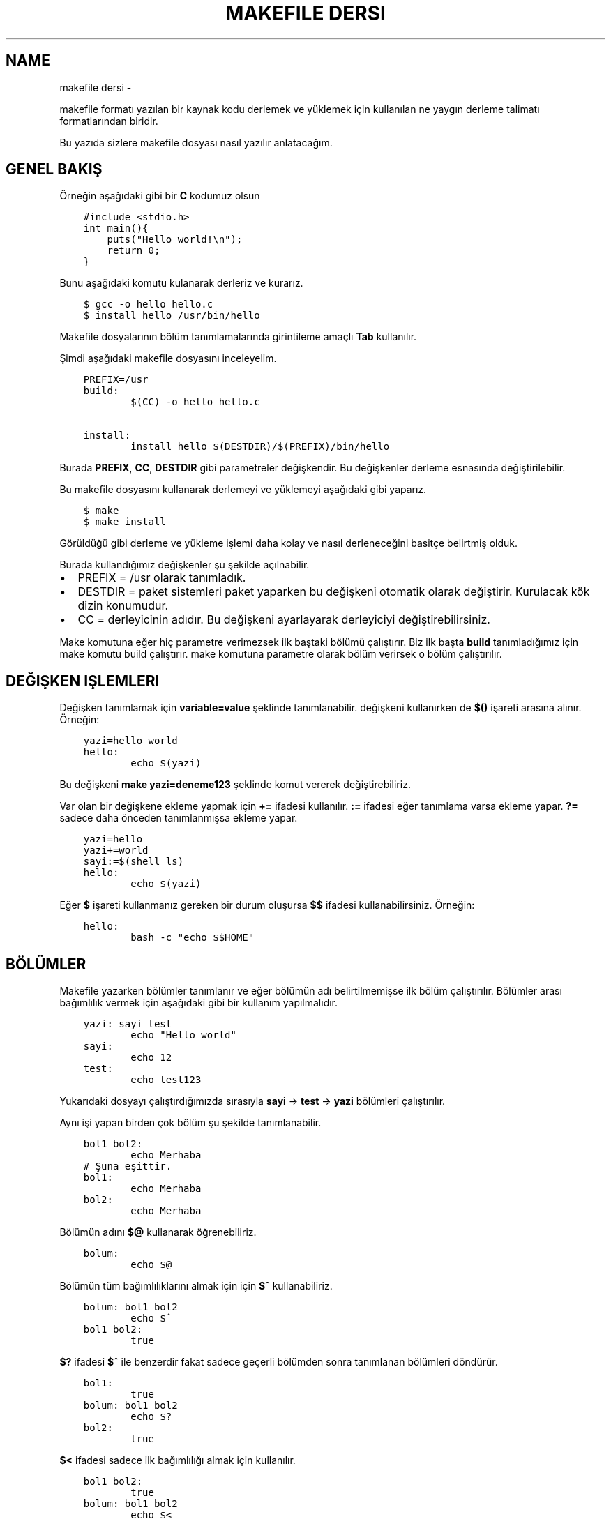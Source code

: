.\" Man page generated from reStructuredText.
.
.
.nr rst2man-indent-level 0
.
.de1 rstReportMargin
\\$1 \\n[an-margin]
level \\n[rst2man-indent-level]
level margin: \\n[rst2man-indent\\n[rst2man-indent-level]]
-
\\n[rst2man-indent0]
\\n[rst2man-indent1]
\\n[rst2man-indent2]
..
.de1 INDENT
.\" .rstReportMargin pre:
. RS \\$1
. nr rst2man-indent\\n[rst2man-indent-level] \\n[an-margin]
. nr rst2man-indent-level +1
.\" .rstReportMargin post:
..
.de UNINDENT
. RE
.\" indent \\n[an-margin]
.\" old: \\n[rst2man-indent\\n[rst2man-indent-level]]
.nr rst2man-indent-level -1
.\" new: \\n[rst2man-indent\\n[rst2man-indent-level]]
.in \\n[rst2man-indent\\n[rst2man-indent-level]]u
..
.TH "MAKEFILE DERSI"  "" ""
.SH NAME
makefile dersi \- 
.sp
makefile formatı yazılan bir kaynak kodu derlemek ve yüklemek için kullanılan ne yaygın derleme talimatı formatlarından biridir.
.sp
Bu yazıda sizlere makefile dosyası nasıl yazılır anlatacağım.
.SH GENEL BAKIŞ
.sp
Örneğin aşağıdaki gibi bir \fBC\fP kodumuz olsun
.INDENT 0.0
.INDENT 3.5
.sp
.nf
.ft C
#include <stdio.h>
int main(){
    puts(\(dqHello world!\en\(dq);
    return 0;
}
.ft P
.fi
.UNINDENT
.UNINDENT
.sp
Bunu aşağıdaki komutu kulanarak derleriz ve kurarız.
.INDENT 0.0
.INDENT 3.5
.sp
.nf
.ft C
$ gcc \-o hello hello\&.c
$ install hello /usr/bin/hello
.ft P
.fi
.UNINDENT
.UNINDENT
.sp
Makefile dosyalarının bölüm tanımlamalarında girintileme amaçlı \fBTab\fP kullanılır.
.sp
Şimdi aşağıdaki makefile dosyasını inceleyelim.
.INDENT 0.0
.INDENT 3.5
.sp
.nf
.ft C
PREFIX=/usr
build:
        $(CC) \-o hello hello.c

install:
        install hello $(DESTDIR)/$(PREFIX)/bin/hello
.ft P
.fi
.UNINDENT
.UNINDENT
.sp
Burada \fBPREFIX\fP, \fBCC\fP, \fBDESTDIR\fP gibi parametreler değişkendir. Bu değişkenler derleme esnasında değiştirilebilir.
.sp
Bu makefile dosyasını kullanarak derlemeyi ve yüklemeyi aşağıdaki gibi yaparız.
.INDENT 0.0
.INDENT 3.5
.sp
.nf
.ft C
$ make
$ make install
.ft P
.fi
.UNINDENT
.UNINDENT
.sp
Görüldüğü gibi derleme ve yükleme işlemi daha kolay ve nasıl derleneceğini basitçe belirtmiş olduk.
.sp
Burada kullandığımız değişkenler şu şekilde açılnabilir.
.INDENT 0.0
.IP \(bu 2
PREFIX = /usr olarak tanımladık.
.IP \(bu 2
DESTDIR = paket sistemleri paket yaparken bu değişkeni otomatik olarak değiştirir. Kurulacak kök dizin konumudur.
.IP \(bu 2
CC = derleyicinin adıdır. Bu değişkeni ayarlayarak derleyiciyi değiştirebilirsiniz.
.UNINDENT
.sp
Make komutuna eğer hiç parametre verimezsek ilk baştaki bölümü çalıştırır. Biz ilk başta \fBbuild\fP tanımladığımız için make komutu build çalıştırır. make komutuna parametre olarak bölüm verirsek o bölüm çalıştırılır.
.SH DEĞIŞKEN IŞLEMLERI
.sp
Değişken tanımlamak için \fBvariable=value\fP şeklinde tanımlanabilir. değişkeni kullanırken de \fB$()\fP işareti arasına alınır. Örneğin:
.INDENT 0.0
.INDENT 3.5
.sp
.nf
.ft C
yazi=hello world
hello:
        echo $(yazi)
.ft P
.fi
.UNINDENT
.UNINDENT
.sp
Bu değişkeni \fBmake yazi=deneme123\fP şeklinde komut vererek değiştirebiliriz.
.sp
Var olan bir değişkene ekleme yapmak için \fB+=\fP ifadesi kullanılır.  \fB:=\fP ifadesi eğer tanımlama varsa ekleme yapar. \fB?=\fP sadece daha önceden tanımlanmışsa ekleme yapar.
.INDENT 0.0
.INDENT 3.5
.sp
.nf
.ft C
yazi=hello
yazi+=world
sayi:=$(shell ls)
hello:
        echo $(yazi)
.ft P
.fi
.UNINDENT
.UNINDENT
.sp
Eğer \fB$\fP işareti kullanmanız gereken bir durum oluşursa \fB$$\fP ifadesi kullanabilirsiniz. Örneğin:
.INDENT 0.0
.INDENT 3.5
.sp
.nf
.ft C
hello:
        bash \-c \(dqecho $$HOME\(dq
.ft P
.fi
.UNINDENT
.UNINDENT
.SH BÖLÜMLER
.sp
Makefile yazarken bölümler tanımlanır ve eğer bölümün adı belirtilmemişse ilk bölüm çalıştırılır. Bölümler arası bağımlılık vermek için aşağıdaki gibi bir kullanım yapılmalıdır.
.INDENT 0.0
.INDENT 3.5
.sp
.nf
.ft C
yazi: sayi test
        echo \(dqHello world\(dq
sayi:
        echo 12
test:
        echo test123
.ft P
.fi
.UNINDENT
.UNINDENT
.sp
Yukarıdaki dosyayı çalıştırdığımızda sırasıyla \fBsayi\fP \-> \fBtest\fP \-> \fByazi\fP bölümleri çalıştırılır.
.sp
Aynı işi yapan birden çok bölüm şu şekilde tanımlanabilir.
.INDENT 0.0
.INDENT 3.5
.sp
.nf
.ft C
bol1 bol2:
        echo Merhaba
# Şuna eşittir.
bol1:
        echo Merhaba
bol2:
        echo Merhaba
.ft P
.fi
.UNINDENT
.UNINDENT
.sp
Bölümün adını \fB$@\fP kullanarak öğrenebiliriz.
.INDENT 0.0
.INDENT 3.5
.sp
.nf
.ft C
bolum:
        echo $@
.ft P
.fi
.UNINDENT
.UNINDENT
.sp
Bölümün tüm bağımlılıklarını almak için için \fB$^\fP kullanabiliriz.
.INDENT 0.0
.INDENT 3.5
.sp
.nf
.ft C
bolum: bol1 bol2
        echo $^
bol1 bol2:
        true
.ft P
.fi
.UNINDENT
.UNINDENT
.sp
\fB$?\fP ifadesi \fB$^\fP ile benzerdir fakat sadece geçerli bölümden sonra tanımlanan bölümleri döndürür.
.INDENT 0.0
.INDENT 3.5
.sp
.nf
.ft C
bol1:
        true
bolum: bol1 bol2
        echo $?
bol2:
        true
.ft P
.fi
.UNINDENT
.UNINDENT
.sp
\fB$<\fP ifadesi sadece ilk bağımlılığı almak için kullanılır.
.INDENT 0.0
.INDENT 3.5
.sp
.nf
.ft C
bol1 bol2:
        true
bolum: bol1 bol2
        echo $<
.ft P
.fi
.UNINDENT
.UNINDENT
.sp
Eğer \fBxxxx.o\fP şeklinde bir kural tanımlarsanız bu kural çalıştırıldıktan sonra gcc ile kural adındaki dosya derlenir.
.INDENT 0.0
.INDENT 3.5
.sp
.nf
.ft C
main: main\&.o
main.o: main\&.c test\&.c

main.c:
        echo \(dqint main(){}\(dq > main.c
%.c:
        touch $@
.ft P
.fi
.UNINDENT
.UNINDENT
.sp
Burada main.c dosyası var olmayan bir dosyadır ve derleme esnasında oluşturulur. test.c dosyası ise daha önceden var olan bir dosyadır ve o dosyaya bir şey yapılmaz. main.c kuralı sadece main.c için çalıştırılırken \fB%.c\fP şeklinde belirtilen kular hem main.c hem test.c için çalıştırılır.
\fBmain\fP ile belirttiğimiz kuralda main.o bağımlılığı olduğu için bi derlemenin sonucu olarak main adında bir derlenmiş dosya üretilmektedir.
.SH WILDCARD VE SHELL
.sp
Wildcard ifadesi eşleşen dosyaları döndürür.
.INDENT 0.0
.INDENT 3.5
.sp
.nf
.ft C
files := $(wildcard *.c)
main:
        gcc \-o main $(files)
.ft P
.fi
.UNINDENT
.UNINDENT
.sp
Shell ifadesi ise komut çalıştırarak sonucunu döndürür.
.INDENT 0.0
.INDENT 3.5
.sp
.nf
.ft C
files := $(shell find \-type f \-iname \(dq*.c\(dq)
main:
        gcc \-o main $(files)
.ft P
.fi
.UNINDENT
.UNINDENT
.SH BIRDEN ÇOK DOSYA ILE ÇALIŞMA
.sp
\fBmake \-C xxx\fP şeklinde alt dizindeki bir makefile dosyasını çalıştırabilirsiniz.
.INDENT 0.0
.INDENT 3.5
.sp
.nf
.ft C
build:
        make \-C src
.ft P
.fi
.UNINDENT
.UNINDENT
.sp
Ayrıca \fBinclude\fP kullanarak başka bir dosyada bulunan kuralları kullanabilirsiniz.
.INDENT 0.0
.INDENT 3.5
.sp
.nf
.ft C
# Makefile dosyası
include build.mk
build: main
        gcc main.c \-o main
# build.mk dosyası
main:
        echo \(dqint main(){return 0;}\(dq > main.c
.ft P
.fi
.UNINDENT
.UNINDENT
.SH KOŞULLAR
.sp
\fBifeq\fP ifadesi ile koşul tanımlanabilir.  aşağıdaki ifadeşi \fBmake CC=clang\fP şeklinde çalıştırırkanız clang yazdırır, parametresiz bir şekilde çalıştırırsanız gcc yazdırır. Burada dikkat edilmesi gereken konu \fBifeq\fP, \fBelse\fP, \fBendif\fP girintilenmeden yazılır.
.INDENT 0.0
.INDENT 3.5
.sp
.nf
.ft C
build:
ifeq ($(CC),clang)
        echo \(dqclang\(dq
else
        echo \(dqgcc\(dq
endif
.ft P
.fi
.UNINDENT
.UNINDENT
.SH KOMUT ÖZELLIK IFADELERI
.sp
Eğer komutun başına \fB@\fP işareti koyarsanız komut ekrana yazılmadan çalıştırılır. \fB\-\fP yazarsanız komut hata alsa bile geri kalan kısımlar çalışmaya devam eder.
.INDENT 0.0
.INDENT 3.5
.sp
.nf
.ft C
build:
        @echo \(dqMerhaba dünya\(dq
        \-gcc main.c \-o main
.ft P
.fi
.UNINDENT
.UNINDENT
.SH WHILE VE FOR KULLANIMI
.sp
Bash betiklerinde kullandığımız for ve while yapısı makefile yazarken aşağıdaki gibi kullanılabilir. done dışındaki satırların sonuna \fB\e\fP işareti eklenir, do dışındaki satırların sonuna da \fB;\fP işareti koyulur.
.INDENT 0.0
.INDENT 3.5
.sp
.nf
.ft C
build:
        @for sayi in 1 2 3 $(dizi) ; do \e
            echo $$sayi ; \e
            echo \(dqdiger satir\(dq ; \e
        done
.ft P
.fi
.UNINDENT
.UNINDENT
.SH SHELL DEĞIŞKENI
.sp
\fBSHELL\fP değişkeni makefile altındaki komutların hangi shell kullanılarak çalıştırılacağını belirtir. Varsayılan değeri \fB/bin/sh\fP olarak belirlenmiştir. Örneğin debian tabanlı dağıtımlarda /bin/sh konumu /bin/dash bağlıyken archlinuxta /bin/bash bağlıdır. \fBdash\fP \fB[[\fP kullanımını desteklemezken \fBbash\fP destekler. Bu sebeple uyumluluğu arttırmak için \fBSHELL\fP değişkenini zorla /bin/bash olarak değiştirebiliriz. Aşağıdaki örnekle konuyu daha iyi anlamak için SHELL değişkenini python3 ayarladık ve python kodu yazdık.
.INDENT 0.0
.INDENT 3.5
.sp
.nf
.ft C
SHELL=/usr/bin/python3
build:
        import os ;\e
        liste = os.listdir(\(dq/\(dq) ;\e
        print(liste[0])
.ft P
.fi
.UNINDENT
.UNINDENT
.\" Generated by docutils manpage writer.
.
